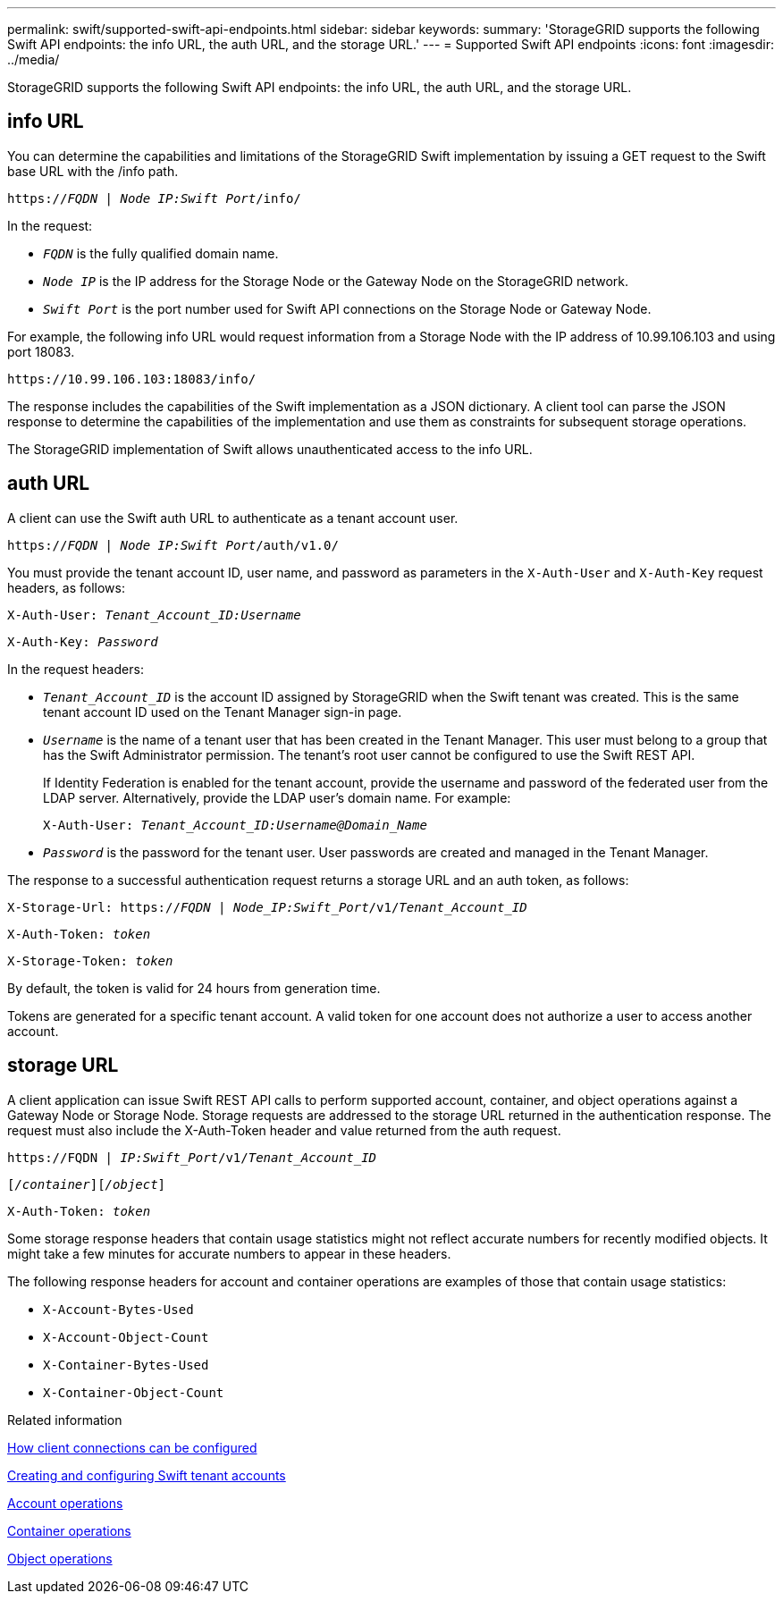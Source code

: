 ---
permalink: swift/supported-swift-api-endpoints.html
sidebar: sidebar
keywords:
summary: 'StorageGRID supports the following Swift API endpoints: the info URL, the auth URL, and the storage URL.'
---
= Supported Swift API endpoints
:icons: font
:imagesdir: ../media/

[.lead]
StorageGRID supports the following Swift API endpoints: the info URL, the auth URL, and the storage URL.

== info URL

You can determine the capabilities and limitations of the StorageGRID Swift implementation by issuing a GET request to the Swift base URL with the /info path.

`https://_FQDN_ | _Node IP:Swift Port_/info/`

In the request:

* `_FQDN_` is the fully qualified domain name.
* `_Node IP_` is the IP address for the Storage Node or the Gateway Node on the StorageGRID network.
* `_Swift Port_` is the port number used for Swift API connections on the Storage Node or Gateway Node.

For example, the following info URL would request information from a Storage Node with the IP address of 10.99.106.103 and using port 18083.


`\https://10.99.106.103:18083/info/`


The response includes the capabilities of the Swift implementation as a JSON dictionary. A client tool can parse the JSON response to determine the capabilities of the implementation and use them as constraints for subsequent storage operations.

The StorageGRID implementation of Swift allows unauthenticated access to the info URL.

== auth URL

A client can use the Swift auth URL to authenticate as a tenant account user.

`https://_FQDN_ | _Node IP:Swift Port_/auth/v1.0/`

You must provide the tenant account ID, user name, and password as parameters in the `X-Auth-User` and `X-Auth-Key` request headers, as follows:

`X-Auth-User: _Tenant_Account_ID:Username_`

`X-Auth-Key: _Password_`

In the request headers:

* `_Tenant_Account_ID_` is the account ID assigned by StorageGRID when the Swift tenant was created. This is the same tenant account ID used on the Tenant Manager sign-in page.
* `_Username_` is the name of a tenant user that has been created in the Tenant Manager. This user must belong to a group that has the Swift Administrator permission. The tenant's root user cannot be configured to use the Swift REST API.
+
If Identity Federation is enabled for the tenant account, provide the username and password of the federated user from the LDAP server. Alternatively, provide the LDAP user's domain name. For example:
+

`X-Auth-User: _Tenant_Account_ID:Username@Domain_Name_`

* `_Password_` is the password for the tenant user. User passwords are created and managed in the Tenant Manager.

The response to a successful authentication request returns a storage URL and an auth token, as follows:

`X-Storage-Url: https://_FQDN_ | _Node_IP:Swift_Port_/v1/_Tenant_Account_ID_`

`X-Auth-Token: _token_`

`X-Storage-Token: _token_`

By default, the token is valid for 24 hours from generation time.

Tokens are generated for a specific tenant account. A valid token for one account does not authorize a user to access another account.

== storage URL

A client application can issue Swift REST API calls to perform supported account, container, and object operations against a Gateway Node or Storage Node. Storage requests are addressed to the storage URL returned in the authentication response. The request must also include the X-Auth-Token header and value returned from the auth request.

`\https://FQDN | _IP:Swift_Port_/v1/_Tenant_Account_ID_`

`[_/container_][_/object_]`

`X-Auth-Token: _token_`

Some storage response headers that contain usage statistics might not reflect accurate numbers for recently modified objects. It might take a few minutes for accurate numbers to appear in these headers.

The following response headers for account and container operations are examples of those that contain usage statistics:

* `X-Account-Bytes-Used`
* `X-Account-Object-Count`
* `X-Container-Bytes-Used`
* `X-Container-Object-Count`

.Related information

link:configuring-tenant-accounts-and-connections.html[How client connections can be configured]

link:configuring-tenant-accounts-and-connections.html[Creating and configuring Swift tenant accounts]

link:account-operations.html[Account operations]

link:container-operations.html[Container operations]

link:object-operations.html[Object operations]
